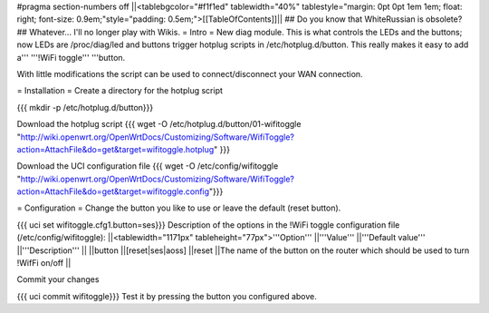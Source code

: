 #pragma section-numbers off
||<tablebgcolor="#f1f1ed" tablewidth="40%" tablestyle="margin: 0pt 0pt 1em 1em; float: right; font-size: 0.9em;"style="padding: 0.5em;">[[TableOfContents]]||
## Do you know that WhiteRussian is obsolete?
## Whatever... I'll no longer play with Wikis.
= Intro =
New diag module. This is what controls the LEDs and the buttons; now LEDs are /proc/diag/led and buttons trigger hotplug scripts in /etc/hotplug.d/button. This really makes it easy to add a''' '''!WiFi toggle''' '''button.

With little modifications the script can be used to connect/disconnect your WAN connection.

= Installation =
Create a directory for the hotplug script

{{{
mkdir -p /etc/hotplug.d/button}}}

Download the hotplug script
{{{
wget -O /etc/hotplug.d/button/01-wifitoggle "http://wiki.openwrt.org/OpenWrtDocs/Customizing/Software/WifiToggle?action=AttachFile&do=get&target=wifitoggle.hotplug"
}}}

Download the UCI configuration file
{{{
wget -O /etc/config/wifitoggle "http://wiki.openwrt.org/OpenWrtDocs/Customizing/Software/WifiToggle?action=AttachFile&do=get&target=wifitoggle.config"}}}

= Configuration =
Change the button you like to use or leave the default (reset button).

{{{
uci set wifitoggle.cfg1.button=ses}}}
Description of the options in the !WiFi toggle configuration file (/etc/config/wifitoggle):
||<tablewidth="1171px" tableheight="77px">'''Option''' ||'''Value''' ||'''Default value''' ||'''Description''' ||
||button ||[reset|ses|aoss] ||reset ||The name of the button on the router which should be used to turn !WifFi on/off ||


Commit your changes

{{{
uci commit wifitoggle}}}
Test it by pressing the button you configured above.
